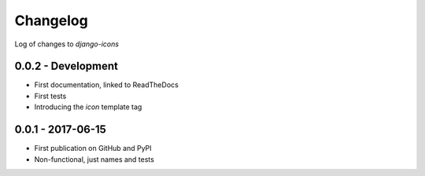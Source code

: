 Changelog
---------

Log of changes to `django-icons`


0.0.2 - Development
===================

- First documentation, linked to ReadTheDocs
- First tests
- Introducing the `icon` template tag


0.0.1 - 2017-06-15
==================

- First publication on GitHub and PyPI
- Non-functional, just names and tests